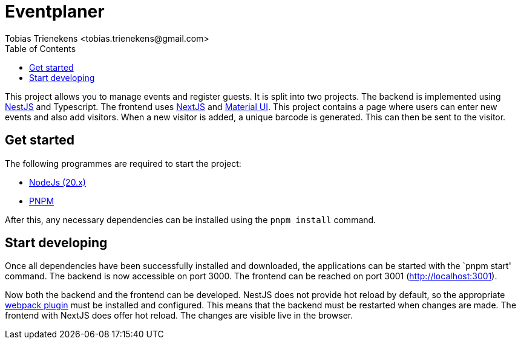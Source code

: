 = Eventplaner
:author: Tobias Trienekens <tobias.trienekens@gmail.com>
:docdate: date (ISO)
:toc: auto
:sectanchors:

This project allows you to manage events and register guests. It is split into two projects. The backend is implemented using https://nestjs.com/[NestJS] and Typescript. The frontend uses https://nextjs.org/[NextJS] and https://mui.com/[Material UI]. This project contains a page where users can enter new events and also add visitors. When a new visitor is added, a unique barcode is generated. This can then be sent to the visitor.

== Get started

The following programmes are required to start the project:

* https://nodejs.org/en[NodeJs (20.x)]
* https://pnpm.io/[PNPM]

After this, any necessary dependencies can be installed using the `pnpm install` command. 

== Start developing

Once all dependencies have been successfully installed and downloaded, the applications can be started with the `pnpm start' command. The backend is now accessible on port 3000. The frontend can be reached on port 3001 (http://localhost:3001).


Now both the backend and the frontend can be developed. NestJS does not provide hot reload by default, so the appropriate https://docs.nestjs.com/recipes/hot-reload[webpack plugin] must be installed and configured. This means that the backend must be restarted when changes are made. The frontend with NextJS does offer hot reload. The changes are visible live in the browser.